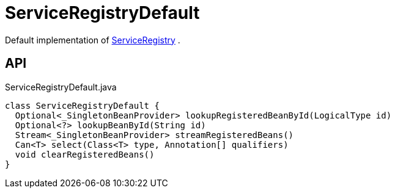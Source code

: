 = ServiceRegistryDefault
:Notice: Licensed to the Apache Software Foundation (ASF) under one or more contributor license agreements. See the NOTICE file distributed with this work for additional information regarding copyright ownership. The ASF licenses this file to you under the Apache License, Version 2.0 (the "License"); you may not use this file except in compliance with the License. You may obtain a copy of the License at. http://www.apache.org/licenses/LICENSE-2.0 . Unless required by applicable law or agreed to in writing, software distributed under the License is distributed on an "AS IS" BASIS, WITHOUT WARRANTIES OR  CONDITIONS OF ANY KIND, either express or implied. See the License for the specific language governing permissions and limitations under the License.

Default implementation of xref:refguide:applib:index/services/registry/ServiceRegistry.adoc[ServiceRegistry] .

== API

[source,java]
.ServiceRegistryDefault.java
----
class ServiceRegistryDefault {
  Optional<_SingletonBeanProvider> lookupRegisteredBeanById(LogicalType id)
  Optional<?> lookupBeanById(String id)
  Stream<_SingletonBeanProvider> streamRegisteredBeans()
  Can<T> select(Class<T> type, Annotation[] qualifiers)
  void clearRegisteredBeans()
}
----

